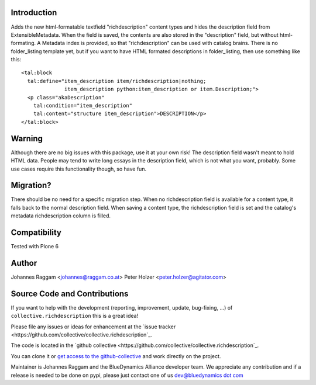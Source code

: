 Introduction
============

Adds the new html-formatable textfield "richdescription" content types and hides 
the description field from ExtensibleMetadata. When the
field is saved, the contents are also stored in the "description" field, but
without html-formating. A Metadata index is provided, so that "richdescription"
can be used with catalog brains.
There is no folder_listing template yet, but if you want to have HTML formated
descriptions in folder_listing, then use something like this::

    <tal:block
      tal:define="item_description item/richdescription|nothing;
                  item_description python:item_description or item.Description;">
      <p class="akaDescription"
        tal:condition="item_description"
        tal:content="structure item_description">DESCRIPTION</p>
    </tal:block>


Warning
=======

Although there are no big issues with this package, use it at your own risk!
The description field wasn't meant to hold HTML data. People may tend to write
long essays in the description field, which is not what you want, probably.
Some use cases require this functionality though, so have fun.


Migration?
==========

There should be no need for a specific migration step. When no richdescription
field is available for a content type, it falls back to the normal description
field. When saving a content type, the richdescription field is set and the
catalog's metadata richdescription column is filled.


Compatibility
=============

Tested with Plone 6


Author
======

Johannes Raggam <johannes@raggam.co.at>
Peter Holzer <peter.holzer@agitator.com>


Source Code and Contributions
=============================

If you want to help with the development (reporting, improvement, update, bug-fixing, ...) of ``collective.richdescription`` this is a great idea!

Please file any issues or ideas for enhancement at the `issue tracker <https://github.com/collective/collective.richdescription`_.

The code is located in the `github collective <https://github.com/collective/collective.richdescription`_.

You can clone it or `get access to the github-collective <http://collective.github.com/>`_ and work directly on the project.

Maintainer is Johannes Raggam and the BlueDynamics Alliance developer team. We appreciate any contribution and if a release is needed to be done on pypi,
please just contact one of us `dev@bluedynamics dot com <mailto:dev@bluedynamics.com>`_

